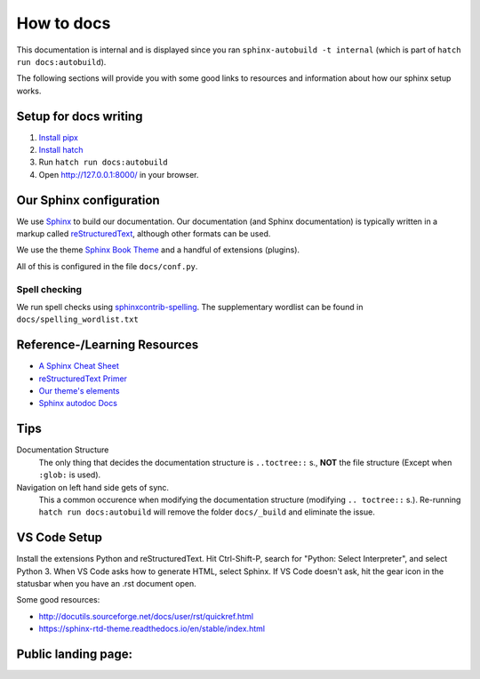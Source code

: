 ###########
How to docs
###########

This documentation is internal and is displayed since you ran
``sphinx-autobuild -t internal`` (which is part of ``hatch run docs:autobuild``).

The following sections will provide you with some good links to resources
and information about how our sphinx setup works.

**********************
Setup for docs writing
**********************

#. `Install pipx <pipx_install_gh_>`_
#. `Install hatch <hatch_install_>`_
#. Run ``hatch run docs:autobuild``
#. Open http://127.0.0.1:8000/ in your browser.

.. _pipx_install_gh: https://github.com/pypa/pipx?tab=readme-ov-file#install-pipx
.. _hatch_install: https://hatch.pypa.io/latest/install/#pipx

************************
Our Sphinx configuration
************************

We use `Sphinx <https://www.sphinx-doc.org/en/master/>`_ to build our documentation.
Our documentation (and Sphinx documentation) is typically written in a markup called
`reStructuredText <https://en.wikipedia.org/wiki/ReStructuredText>`_, although other formats
can be used.

We use the theme `Sphinx Book Theme <https://sphinx-book-theme.readthedocs.io/en/stable/>`_
and a handful of extensions (plugins).

All of this is configured in the file ``docs/conf.py``.

Spell checking
==============

We run spell checks using `sphinxcontrib-spelling <https://sphinxcontrib-spelling.readthedocs.io/en/latest/index.html>`_.
The supplementary wordlist can be found in ``docs/spelling_wordlist.txt``


*****************************
Reference-/Learning Resources
*****************************

* `A Sphinx Cheat Sheet <cheatsheet_>`_
* `reStructuredText Primer <primer_>`_
* `Our theme's elements <sbt_elements_>`_
* `Sphinx autodoc Docs <autodoc_>`_

.. _cheatsheet: https://sphinx-tutorial.readthedocs.io/cheatsheet/
.. _primer: https://www.sphinx-doc.org/en/master/usage/restructuredtext/basics.html
.. _autodoc: https://www.sphinx-doc.org/en/master/usage/extensions/autodoc.html
.. _sbt_elements: https://sphinx-book-theme.readthedocs.io/en/stable/reference/kitchen-sink/index.html

****
Tips
****

Documentation Structure
   The only thing that decides the documentation structure is
   ``..toctree::`` s., **NOT** the file structure (Except when ``:glob:`` is used).

Navigation on left hand side gets of sync.
   This a common occurence when modifying the documentation structure
   (modifying ``.. toctree::`` s.).
   Re-running ``hatch run docs:autobuild`` will remove the folder ``docs/_build``
   and eliminate the issue.

*************
VS Code Setup
*************

Install the extensions Python and reStructuredText. Hit Ctrl-Shift-P, search for "Python: Select Interpreter", and select Python 3. When VS Code asks how to generate HTML, select Sphinx. If VS Code doesn't ask, hit the gear icon in the statusbar when you have an .rst document open.

Some good resources:

* http://docutils.sourceforge.net/docs/user/rst/quickref.html
* https://sphinx-rtd-theme.readthedocs.io/en/stable/index.html


********************
Public landing page:
********************

.. this file is included in docs/index.rst just before all landing page contents,
.. making this a header for the public landing page.
